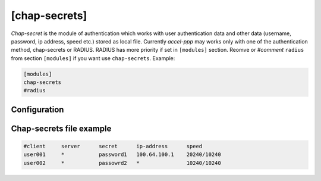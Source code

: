 [chap-secrets]
==============

*Chap-secret* is the module of authentication which works with user authentication data and other data (username, password, ip address, speed etc.) stored as local file. Currently *accel-ppp* may works only with one of the authentication method, chap-secrets or RADIUS. RADIUS has more priority if set in ``[modules]`` section. Reomve or *#comment* ``radius`` from section ``[modules]`` if you want use ``chap-secrets``. Example:

.. code-block:: sh

    [modules]
    chap-secrets
    #radius

Configuration
-------------


Chap-secrets file example
-------------------------

.. code-block:: sh

    #client     server      secret      ip-address      speed
    user001     *           password1	100.64.100.1	20240/10240
    user002     *           passowrd2	*               10240/10240
